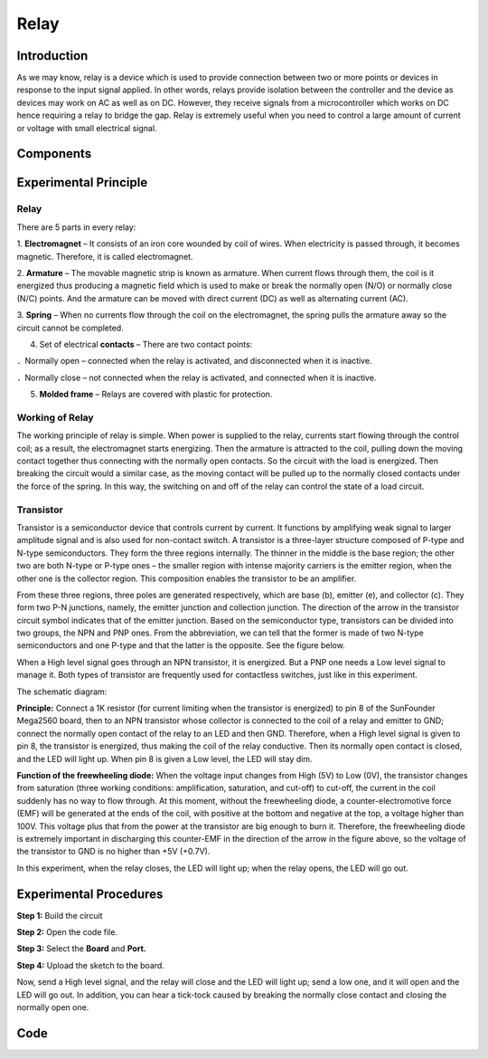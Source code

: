 Relay
========

Introduction
--------------

As we may know, relay is a device which is used to provide connection
between two or more points or devices in response to the input signal
applied. In other words, relays provide isolation between the controller
and the device as devices may work on AC as well as on DC. However, they
receive signals from a microcontroller which works on DC hence 
requiring a relay to bridge the gap. Relay is extremely useful when you
need to control a large amount of current or voltage with small
electrical signal.

Components
------------------

.. image:: media_mega2560/mega12.png
    :align: center


Experimental Principle
--------------------------

Relay
^^^^^^^^^

There are 5 parts in every relay:

1. **Electromagnet** – It consists of an iron core wounded by coil of
wires. When electricity is passed through, it becomes magnetic.
Therefore, it is called electromagnet.

2. **Armature** – The movable magnetic strip is known as armature. When
current flows through them, the coil is it energized thus producing a
magnetic field which is used to make or break the normally open (N/O) or
normally close (N/C) points. And the armature can be moved with direct
current (DC) as well as alternating current (AC).

3. **Spring** – When no currents flow through the coil on the
electromagnet, the spring pulls the armature away so the circuit cannot
be completed.

4. Set of electrical **contacts** – There are two contact points:

．Normally open – connected when the relay is activated, and
disconnected when it is inactive.

．Normally close – not connected when the relay is activated, and
connected when it is inactive.

5. **Molded frame** – Relays are covered with plastic for protection.

Working of Relay
^^^^^^^^^^^^^^^^^^^^^^^

The working principle of relay is simple. When power is supplied to the
relay, currents start flowing through the control coil; as a result, the
electromagnet starts energizing. Then the armature is attracted to the
coil, pulling down the moving contact together thus connecting with the
normally open contacts. So the circuit with the load is energized. Then
breaking the circuit would a similar case, as the moving contact will be
pulled up to the normally closed contacts under the force of the spring.
In this way, the switching on and off of the relay can control the state
of a load circuit. 

.. image:: media_mega2560/image102.jpeg


Transistor
^^^^^^^^^^^^

Transistor is a semiconductor device that controls current by current.
It functions by amplifying weak signal to larger amplitude signal and is
also used for non-contact switch. A transistor is a three-layer
structure composed of P-type and N-type semiconductors. They form the
three regions internally. The thinner in the middle is the base region;
the other two are both N-type or P-type ones – the smaller region with
intense majority carriers is the emitter region, when the other one is
the collector region. This composition enables the transistor to be an
amplifier.

.. image:: media_mega2560/image103.jpeg


From these three regions, three poles are generated respectively, which
are base (b), emitter (e), and collector (c). They form two P-N
junctions, namely, the emitter junction and collection junction. The
direction of the arrow in the transistor circuit symbol indicates that
of the emitter junction. Based on the semiconductor type, transistors
can be divided into two groups, the NPN and PNP ones. From the
abbreviation, we can tell that the former is made of two N-type
semiconductors and one P-type and that the latter is the opposite. See
the figure below. 

.. image:: media_mega2560/image104.png


When a High level signal goes through an NPN transistor, it is
energized. But a PNP one needs a Low level signal to manage it. Both
types of transistor are frequently used for contactless switches, just
like in this experiment.

The schematic diagram:

**Principle:** Connect a 1K resistor (for current limiting
when the transistor is energized) to pin 8 of the SunFounder Mega2560
board, then to an NPN transistor whose collector is connected to the
coil of a relay and emitter to GND; connect the normally open contact of
the relay to an LED and then GND. Therefore, when a High level signal is
given to pin 8, the transistor is energized, thus making the coil of the
relay conductive. Then its normally open contact is closed, and the LED
will light up. When pin 8 is given a Low level, the LED will stay dim.

.. image:: media_mega2560/mega13.png

**Function of the freewheeling diode:** When the voltage input changes
from High (5V) to Low (0V), the transistor changes from saturation
(three working conditions: amplification, saturation, and cut-off) to
cut-off, the current in the coil suddenly has no way to flow through. At
this moment, without the freewheeling diode, a counter-electromotive
force (EMF) will be generated at the ends of the coil, with positive at
the bottom and negative at the top, a voltage higher than 100V. This
voltage plus that from the power at the transistor are big enough to
burn it. Therefore, the freewheeling diode is extremely important in
discharging this counter-EMF in the direction of the arrow in the figure
above, so the voltage of the transistor to GND is no higher than +5V
(+0.7V).

In this experiment, when the relay closes, the LED will light up; when
the relay opens, the LED will go out.

Experimental Procedures
---------------------------

**Step 1:** Build the circuit

.. image:: media_mega2560/image106.png

**Step 2:** Open the code file.

**Step 3:** Select the **Board** and **Port.**

**Step 4:** Upload the sketch to the board.

Now, send a High level signal, and the relay will close and the LED will
light up; send a low one, and it will open and the LED will go out. In
addition, you can hear a tick-tock caused by breaking the normally close
contact and closing the normally open one.

.. image:: media_mega2560/image107.jpeg

Code
--------

.. raw:: html

    <iframe src=https://create.arduino.cc/editor/sunfounder01/3bd4b017-9715-4f76-b03e-6408d318232c/preview?embed style="height:510px;width:100%;margin:10px 0" frameborder=0></iframe>

.. image:: media_mega2560/image108.png

